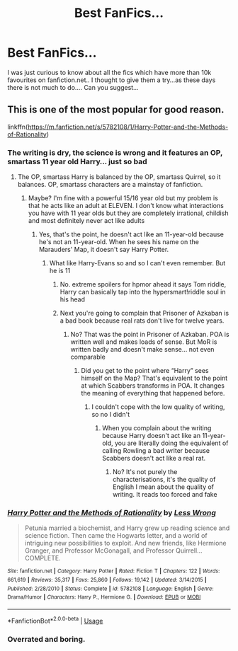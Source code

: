 #+TITLE: Best FanFics...

* Best FanFics...
:PROPERTIES:
:Author: Mr_potter_0731
:Score: 1
:DateUnix: 1587296257.0
:DateShort: 2020-Apr-19
:FlairText: Request
:END:
I was just curious to know about all the fics which have more than 10k favourites on fanfiction.net.. I thought to give them a try...as these days there is not much to do.... Can you suggest...


** This is one of the most popular for good reason.

linkffn([[https://m.fanfiction.net/s/5782108/1/Harry-Potter-and-the-Methods-of-Rationality]])
:PROPERTIES:
:Author: MTheLoud
:Score: -5
:DateUnix: 1587301019.0
:DateShort: 2020-Apr-19
:END:

*** The writing is dry, the science is wrong and it features an OP, smartass 11 year old Harry... just so bad
:PROPERTIES:
:Author: RavenclawHufflepuff
:Score: 5
:DateUnix: 1587313999.0
:DateShort: 2020-Apr-19
:END:

**** The OP, smartass Harry is balanced by the OP, smartass Quirrel, so it balances. OP, smartass characters are a mainstay of fanfiction.
:PROPERTIES:
:Author: MTheLoud
:Score: -2
:DateUnix: 1587314209.0
:DateShort: 2020-Apr-19
:END:

***** Maybe? I'm fine with a powerful 15/16 year old but my problem is that he acts like an adult at ELEVEN. I don't know what interactions you have with 11 year olds but they are completely irrational, childish and most definitely never act like adults
:PROPERTIES:
:Author: RavenclawHufflepuff
:Score: 2
:DateUnix: 1587314308.0
:DateShort: 2020-Apr-19
:END:

****** Yes, that's the point, he doesn't act like an 11-year-old because he's not an 11-year-old. When he sees his name on the Marauders' Map, it doesn't say Harry Potter.
:PROPERTIES:
:Author: MTheLoud
:Score: 0
:DateUnix: 1587314395.0
:DateShort: 2020-Apr-19
:END:

******* What like Harry-Evans so and so I can't even remember. But he is 11
:PROPERTIES:
:Author: RavenclawHufflepuff
:Score: 1
:DateUnix: 1587314441.0
:DateShort: 2020-Apr-19
:END:

******** No. extreme spoilers for hpmor ahead it says Tom riddle, Harry can basically tap into the hypersmart!riddle soul in his head
:PROPERTIES:
:Author: athrowawayopinion
:Score: 2
:DateUnix: 1587373806.0
:DateShort: 2020-Apr-20
:END:


******** Next you're going to complain that Prisoner of Azkaban is a bad book because real rats don't live for twelve years.
:PROPERTIES:
:Author: MTheLoud
:Score: -1
:DateUnix: 1587314538.0
:DateShort: 2020-Apr-19
:END:

********* No? That was the point in Prisoner of Azkaban. POA is written well and makes loads of sense. But MoR is written badly and doesn't make sense... not even comparable
:PROPERTIES:
:Author: RavenclawHufflepuff
:Score: 3
:DateUnix: 1587314599.0
:DateShort: 2020-Apr-19
:END:

********** Did you get to the point where “Harry” sees himself on the Map? That's equivalent to the point at which Scabbers transforms in POA. It changes the meaning of everything that happened before.
:PROPERTIES:
:Author: MTheLoud
:Score: 1
:DateUnix: 1587314715.0
:DateShort: 2020-Apr-19
:END:

*********** I couldn't cope with the low quality of writing, so no I didn't
:PROPERTIES:
:Author: RavenclawHufflepuff
:Score: 2
:DateUnix: 1587314739.0
:DateShort: 2020-Apr-19
:END:

************ When you complain about the writing because Harry doesn't act like an 11-year-old, you are literally doing the equivalent of calling Rowling a bad writer because Scabbers doesn't act like a real rat.
:PROPERTIES:
:Author: MTheLoud
:Score: 0
:DateUnix: 1587314883.0
:DateShort: 2020-Apr-19
:END:

************* No? It's not purely the characterisations, it's the quality of English I mean about the quality of writing. It reads too forced and fake
:PROPERTIES:
:Author: RavenclawHufflepuff
:Score: 2
:DateUnix: 1587314998.0
:DateShort: 2020-Apr-19
:END:


*** [[https://www.fanfiction.net/s/5782108/1/][*/Harry Potter and the Methods of Rationality/*]] by [[https://www.fanfiction.net/u/2269863/Less-Wrong][/Less Wrong/]]

#+begin_quote
  Petunia married a biochemist, and Harry grew up reading science and science fiction. Then came the Hogwarts letter, and a world of intriguing new possibilities to exploit. And new friends, like Hermione Granger, and Professor McGonagall, and Professor Quirrell... COMPLETE.
#+end_quote

^{/Site/:} ^{fanfiction.net} ^{*|*} ^{/Category/:} ^{Harry} ^{Potter} ^{*|*} ^{/Rated/:} ^{Fiction} ^{T} ^{*|*} ^{/Chapters/:} ^{122} ^{*|*} ^{/Words/:} ^{661,619} ^{*|*} ^{/Reviews/:} ^{35,317} ^{*|*} ^{/Favs/:} ^{25,860} ^{*|*} ^{/Follows/:} ^{19,142} ^{*|*} ^{/Updated/:} ^{3/14/2015} ^{*|*} ^{/Published/:} ^{2/28/2010} ^{*|*} ^{/Status/:} ^{Complete} ^{*|*} ^{/id/:} ^{5782108} ^{*|*} ^{/Language/:} ^{English} ^{*|*} ^{/Genre/:} ^{Drama/Humor} ^{*|*} ^{/Characters/:} ^{Harry} ^{P.,} ^{Hermione} ^{G.} ^{*|*} ^{/Download/:} ^{[[http://www.ff2ebook.com/old/ffn-bot/index.php?id=5782108&source=ff&filetype=epub][EPUB]]} ^{or} ^{[[http://www.ff2ebook.com/old/ffn-bot/index.php?id=5782108&source=ff&filetype=mobi][MOBI]]}

--------------

*FanfictionBot*^{2.0.0-beta} | [[https://github.com/tusing/reddit-ffn-bot/wiki/Usage][Usage]]
:PROPERTIES:
:Author: FanfictionBot
:Score: 1
:DateUnix: 1587301033.0
:DateShort: 2020-Apr-19
:END:


*** Overrated and boring.
:PROPERTIES:
:Author: YeardGreene
:Score: 1
:DateUnix: 1587383536.0
:DateShort: 2020-Apr-20
:END:
